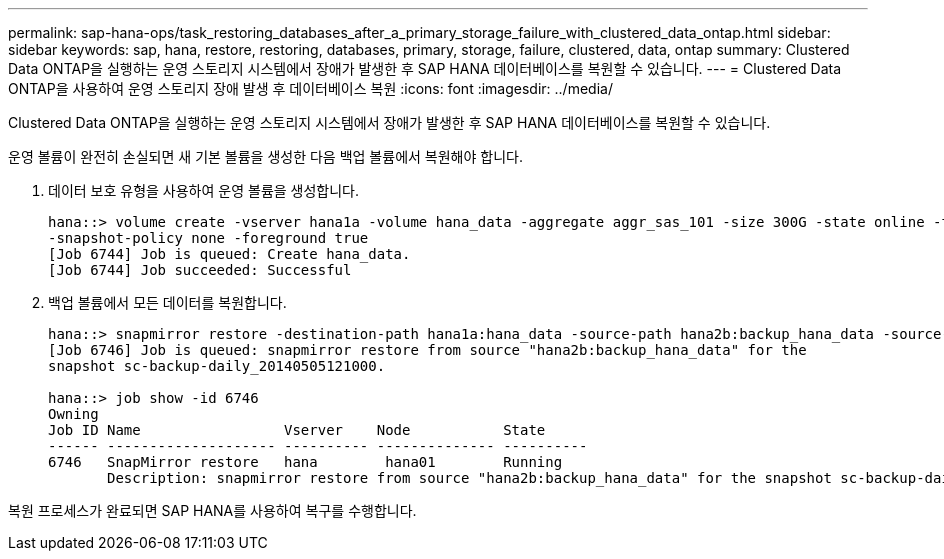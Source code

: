 ---
permalink: sap-hana-ops/task_restoring_databases_after_a_primary_storage_failure_with_clustered_data_ontap.html 
sidebar: sidebar 
keywords: sap, hana, restore, restoring, databases, primary, storage, failure, clustered, data, ontap 
summary: Clustered Data ONTAP을 실행하는 운영 스토리지 시스템에서 장애가 발생한 후 SAP HANA 데이터베이스를 복원할 수 있습니다. 
---
= Clustered Data ONTAP을 사용하여 운영 스토리지 장애 발생 후 데이터베이스 복원
:icons: font
:imagesdir: ../media/


[role="lead"]
Clustered Data ONTAP을 실행하는 운영 스토리지 시스템에서 장애가 발생한 후 SAP HANA 데이터베이스를 복원할 수 있습니다.

운영 볼륨이 완전히 손실되면 새 기본 볼륨을 생성한 다음 백업 볼륨에서 복원해야 합니다.

. 데이터 보호 유형을 사용하여 운영 볼륨을 생성합니다.
+
[listing]
----
hana::> volume create -vserver hana1a -volume hana_data -aggregate aggr_sas_101 -size 300G -state online -type DP -policy default -autosize-mode grow_shrink -space-guarantee none
-snapshot-policy none -foreground true
[Job 6744] Job is queued: Create hana_data.
[Job 6744] Job succeeded: Successful
----
. 백업 볼륨에서 모든 데이터를 복원합니다.
+
[listing]
----
hana::> snapmirror restore -destination-path hana1a:hana_data -source-path hana2b:backup_hana_data -source-snapshot sc-backup-daily_20140505121000
[Job 6746] Job is queued: snapmirror restore from source "hana2b:backup_hana_data" for the
snapshot sc-backup-daily_20140505121000.

hana::> job show -id 6746
Owning
Job ID Name                 Vserver    Node           State
------ -------------------- ---------- -------------- ----------
6746   SnapMirror restore   hana        hana01        Running
       Description: snapmirror restore from source "hana2b:backup_hana_data" for the snapshot sc-backup-daily_20140505121000
----


복원 프로세스가 완료되면 SAP HANA를 사용하여 복구를 수행합니다.
